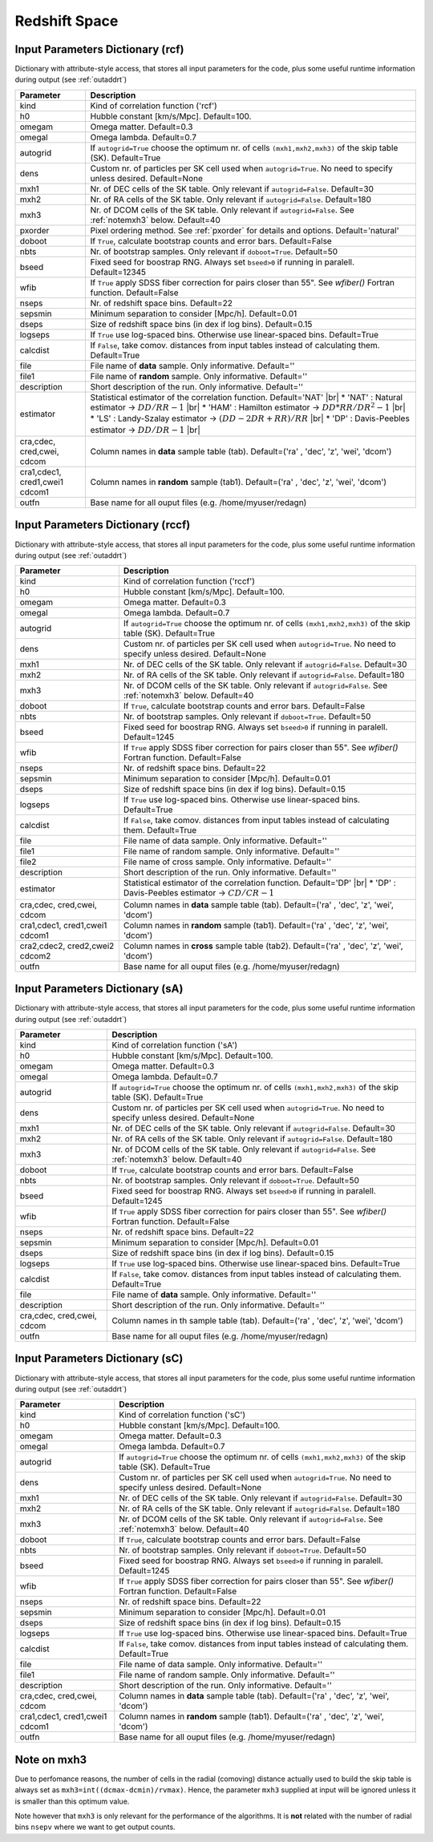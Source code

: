 ==============
Redshift Space
==============

.. _indic-rcf:

Input Parameters Dictionary (rcf)
=================================

Dictionary with attribute-style access, that stores all input parameters for the
code, plus some useful runtime information during output (see :ref:`outaddrt`)

+-------------+-------------------------------------------------------------------+
| Parameter   | Description                                                       |
+=============+===================================================================+
| kind        | Kind of correlation function ('rcf')                              |
+-------------+-------------------------------------------------------------------+
| h0          | Hubble constant [km/s/Mpc]. Default=100.                          |
+-------------+-------------------------------------------------------------------+
| omegam      | Omega matter. Default=0.3                                         |
+-------------+-------------------------------------------------------------------+
| omegal      | Omega lambda. Default=0.7                                         |
+-------------+-------------------------------------------------------------------+
| autogrid    | If ``autogrid=True`` choose the optimum nr. of cells              |            
|             | ``(mxh1,mxh2,mxh3)`` of the skip table (SK). Default=True         |
+-------------+-------------------------------------------------------------------+
| dens        | Custom nr. of particles per SK cell used when ``autogrid=True``.  |
|             | No need to specify unless desired. Default=None                   |
+-------------+-------------------------------------------------------------------+
| mxh1        | Nr. of DEC cells of the SK table. Only relevant if                |
|             | ``autogrid=False``. Default=30                                    |
+-------------+-------------------------------------------------------------------+
| mxh2        | Nr. of RA cells of the SK table. Only relevant if                 |
|             | ``autogrid=False``. Default=180                                   |
+-------------+-------------------------------------------------------------------+
| mxh3        | Nr. of DCOM cells of the SK table. Only relevant if               |
|             | ``autogrid=False``. See :ref:`notemxh3` below. Default=40         |
+-------------+-------------------------------------------------------------------+
| pxorder     | Pixel ordering method. See :ref:`pxorder` for details and         |
|             | options. Default='natural'                                        |
+-------------+-------------------------------------------------------------------+
| doboot      | If ``True``, calculate bootstrap counts and error bars.           |
|             | Default=False                                                     |
+-------------+-------------------------------------------------------------------+
| nbts        | Nr. of bootstrap samples. Only relevant if ``doboot=True``.       |
|             | Default=50                                                        |
+-------------+-------------------------------------------------------------------+
| bseed       | Fixed seed for boostrap RNG. Always set ``bseed>0`` if running    |
|             | in paralell. Default=12345                                        |
+-------------+-------------------------------------------------------------------+
| wfib        | If ``True`` apply SDSS fiber correction for pairs closer than     |
|             | 55". See *wfiber()* Fortran function. Default=False               |
+-------------+-------------------------------------------------------------------+
| nseps       | Nr. of redshift space bins. Default=22                            |
+-------------+-------------------------------------------------------------------+
| sepsmin     | Minimum separation to consider [Mpc/h]. Default=0.01              |
+-------------+-------------------------------------------------------------------+
| dseps       | Size of redshift space bins (in dex if log bins). Default=0.15    |
+-------------+-------------------------------------------------------------------+
| logseps     | If ``True`` use log-spaced bins. Otherwise use linear-spaced      |
|             | bins. Default=True                                                |
+-------------+-------------------------------------------------------------------+
| calcdist    | If ``False``, take comov. distances from input tables             |
|             | instead of calculating them. Default=True                         |
+-------------+-------------------------------------------------------------------+
| file        | File name of **data** sample. Only informative. Default=''        |
+-------------+-------------------------------------------------------------------+
| file1       | File name of **random** sample. Only informative. Default=''      |
+-------------+-------------------------------------------------------------------+
| description | Short description of the run. Only informative. Default=''        |
+-------------+-------------------------------------------------------------------+
| estimator   | Statistical estimator of the correlation function.                |
|             | Default='NAT' |br|                                                |
|             | * 'NAT' : Natural estimator -> :math:`DD/RR-1` |br|               |
|             | * 'HAM' : Hamilton estimator -> :math:`DD*RR/DR^{2}-1` |br|       |
|             | * 'LS' : Landy-Szalay estimator -> :math:`(DD-2DR+RR)/RR` |br|    |
|             | * 'DP' : Davis-Peebles estimator -> :math:`DD/DR-1` |br|          |
+-------------+-------------------------------------------------------------------+
| cra,cdec,   | Column names in **data** sample table (tab).                      |
| cred,cwei,  | Default=('ra' , 'dec', 'z', 'wei', 'dcom')                        |
| cdcom       |                                                                   |
+-------------+-------------------------------------------------------------------+
| cra1,cdec1, | Column names in **random** sample (tab1).                         |
| cred1,cwei1 | Default=('ra' , 'dec', 'z', 'wei', 'dcom')                        |
| cdcom1      |                                                                   |
+-------------+-------------------------------------------------------------------+
| outfn       | Base name for all ouput files (e.g. /home/myuser/redagn)          |
+-------------+-------------------------------------------------------------------+


.. _indic-rccf:

Input Parameters Dictionary (rccf)
==================================

Dictionary with attribute-style access, that stores all input parameters for the
code, plus some useful runtime information during output (see :ref:`outaddrt`)

+-------------+-------------------------------------------------------------------+
| Parameter   | Description                                                       |
+=============+===================================================================+
| kind        | Kind of correlation function ('rccf')                             |
+-------------+-------------------------------------------------------------------+
| h0          | Hubble constant [km/s/Mpc]. Default=100.                          |
+-------------+-------------------------------------------------------------------+
| omegam      | Omega matter. Default=0.3                                         |
+-------------+-------------------------------------------------------------------+
| omegal      | Omega lambda. Default=0.7                                         |
+-------------+-------------------------------------------------------------------+
| autogrid    | If ``autogrid=True`` choose the optimum nr. of cells              |            
|             | ``(mxh1,mxh2,mxh3)`` of the skip table (SK). Default=True         |
+-------------+-------------------------------------------------------------------+
| dens        | Custom nr. of particles per SK cell used when ``autogrid=True``.  |
|             | No need to specify unless desired. Default=None                   |
+-------------+-------------------------------------------------------------------+
| mxh1        | Nr. of DEC cells of the SK table. Only relevant if                |
|             | ``autogrid=False``. Default=30                                    |
+-------------+-------------------------------------------------------------------+
| mxh2        | Nr. of RA cells of the SK table. Only relevant if                 |
|             | ``autogrid=False``. Default=180                                   |
+-------------+-------------------------------------------------------------------+
| mxh3        | Nr. of DCOM cells of the SK table. Only relevant if               |
|             | ``autogrid=False``. See :ref:`notemxh3` below. Default=40         |
+-------------+-------------------------------------------------------------------+
| doboot      | If ``True``, calculate bootstrap counts and error bars.           |
|             | Default=False                                                     |
+-------------+-------------------------------------------------------------------+
| nbts        | Nr. of bootstrap samples. Only relevant if ``doboot=True``.       |
|             | Default=50                                                        |
+-------------+-------------------------------------------------------------------+
| bseed       | Fixed seed for boostrap RNG. Always set ``bseed>0`` if running    |
|             | in paralell. Default=1245                                         |
+-------------+-------------------------------------------------------------------+
| wfib        | If ``True`` apply SDSS fiber correction for pairs closer than     |
|             | 55". See *wfiber()* Fortran function. Default=False               |
+-------------+-------------------------------------------------------------------+
| nseps       | Nr. of redshift space bins. Default=22                            |
+-------------+-------------------------------------------------------------------+
| sepsmin     | Minimum separation to consider [Mpc/h]. Default=0.01              |
+-------------+-------------------------------------------------------------------+
| dseps       | Size of redshift space bins (in dex if log bins). Default=0.15    |
+-------------+-------------------------------------------------------------------+
| logseps     | If ``True`` use log-spaced bins. Otherwise use linear-spaced      |
|             | bins. Default=True                                                |
+-------------+-------------------------------------------------------------------+
| calcdist    | If ``False``, take comov. distances from input tables             |
|             | instead of calculating them. Default=True                         |
+-------------+-------------------------------------------------------------------+
| file        | File name of data sample. Only informative. Default=''            |
+-------------+-------------------------------------------------------------------+
| file1       | File name of random sample. Only informative. Default=''          |
+-------------+-------------------------------------------------------------------+
| file2       | File name of cross sample. Only informative. Default=''           |
+-------------+-------------------------------------------------------------------+
| description | Short description of the run. Only informative. Default=''        |
+-------------+-------------------------------------------------------------------+
| estimator   | Statistical estimator of the correlation function.                |
|             | Default='DP' |br|                                                 |
|             | * 'DP' : Davis-Peebles estimator -> :math:`CD/CR - 1`             |
+-------------+-------------------------------------------------------------------+
| cra,cdec,   | Column names in **data** sample table (tab).                      |
| cred,cwei,  | Default=('ra' , 'dec', 'z', 'wei', 'dcom')                        |
| cdcom       |                                                                   |
+-------------+-------------------------------------------------------------------+
| cra1,cdec1, | Column names in **random** sample (tab1).                         |
| cred1,cwei1 | Default=('ra' , 'dec', 'z', 'wei', 'dcom')                        |
| cdcom1      |                                                                   |
+-------------+-------------------------------------------------------------------+
| cra2,cdec2, | Column names in **cross** sample table (tab2).                    |
| cred2,cwei2 | Default=('ra' , 'dec', 'z', 'wei', 'dcom')                        |
| cdcom2      |                                                                   |
+-------------+-------------------------------------------------------------------+
| outfn       | Base name for all ouput files (e.g. /home/myuser/redagn)          |
+-------------+-------------------------------------------------------------------+


.. _indic-sA:

Input Parameters Dictionary (sA)
================================

Dictionary with attribute-style access, that stores all input parameters for the
code, plus some useful runtime information during output (see :ref:`outaddrt`)

+-------------+-------------------------------------------------------------------+
| Parameter   | Description                                                       |
+=============+===================================================================+
| kind        | Kind of correlation function ('sA')                               |
+-------------+-------------------------------------------------------------------+
| h0          | Hubble constant [km/s/Mpc]. Default=100.                          |
+-------------+-------------------------------------------------------------------+
| omegam      | Omega matter. Default=0.3                                         |
+-------------+-------------------------------------------------------------------+
| omegal      | Omega lambda. Default=0.7                                         |
+-------------+-------------------------------------------------------------------+
| autogrid    | If ``autogrid=True`` choose the optimum nr. of cells              |            
|             | ``(mxh1,mxh2,mxh3)`` of the skip table (SK). Default=True         |
+-------------+-------------------------------------------------------------------+
| dens        | Custom nr. of particles per SK cell used when ``autogrid=True``.  |
|             | No need to specify unless desired. Default=None                   |
+-------------+-------------------------------------------------------------------+
| mxh1        | Nr. of DEC cells of the SK table. Only relevant if                |
|             | ``autogrid=False``. Default=30                                    |
+-------------+-------------------------------------------------------------------+
| mxh2        | Nr. of RA cells of the SK table. Only relevant if                 |
|             | ``autogrid=False``. Default=180                                   |
+-------------+-------------------------------------------------------------------+
| mxh3        | Nr. of DCOM cells of the SK table. Only relevant if               |
|             | ``autogrid=False``. See :ref:`notemxh3` below. Default=40         |
+-------------+-------------------------------------------------------------------+
| doboot      | If ``True``, calculate bootstrap counts and error bars.           |
|             | Default=False                                                     |
+-------------+-------------------------------------------------------------------+
| nbts        | Nr. of bootstrap samples. Only relevant if ``doboot=True``.       |
|             | Default=50                                                        |
+-------------+-------------------------------------------------------------------+
| bseed       | Fixed seed for boostrap RNG. Always set ``bseed>0`` if running    |
|             | in paralell. Default=1245                                         |
+-------------+-------------------------------------------------------------------+
| wfib        | If ``True`` apply SDSS fiber correction for pairs closer than     |
|             | 55". See *wfiber()* Fortran function. Default=False               |
+-------------+-------------------------------------------------------------------+
| nseps       | Nr. of redshift space bins. Default=22                            |
+-------------+-------------------------------------------------------------------+
| sepsmin     | Minimum separation to consider [Mpc/h]. Default=0.01              |
+-------------+-------------------------------------------------------------------+
| dseps       | Size of redshift space bins (in dex if log bins). Default=0.15    |
+-------------+-------------------------------------------------------------------+
| logseps     | If ``True`` use log-spaced bins. Otherwise use linear-spaced      |
|             | bins. Default=True                                                |
+-------------+-------------------------------------------------------------------+
| calcdist    | If ``False``, take comov. distances from input tables             |
|             | instead of calculating them. Default=True                         |
+-------------+-------------------------------------------------------------------+
| file        | File name of **data** sample. Only informative. Default=''        |
+-------------+-------------------------------------------------------------------+
| description | Short description of the run. Only informative. Default=''        |
+-------------+-------------------------------------------------------------------+
| cra,cdec,   | Column names in th sample table (tab).                            |
| cred,cwei,  | Default=('ra' , 'dec', 'z', 'wei', 'dcom')                        |
| cdcom       |                                                                   |
+-------------+-------------------------------------------------------------------+
| outfn       | Base name for all ouput files (e.g. /home/myuser/redagn)          |
+-------------+-------------------------------------------------------------------+


.. _indic-sC:

Input Parameters Dictionary (sC)
================================

Dictionary with attribute-style access, that stores all input parameters for the
code, plus some useful runtime information during output (see :ref:`outaddrt`)

+-------------+-------------------------------------------------------------------+
| Parameter   | Description                                                       |
+=============+===================================================================+
| kind        | Kind of correlation function ('sC')                               |
+-------------+-------------------------------------------------------------------+
| h0          | Hubble constant [km/s/Mpc]. Default=100.                          |
+-------------+-------------------------------------------------------------------+
| omegam      | Omega matter. Default=0.3                                         |
+-------------+-------------------------------------------------------------------+
| omegal      | Omega lambda. Default=0.7                                         |
+-------------+-------------------------------------------------------------------+
| autogrid    | If ``autogrid=True`` choose the optimum nr. of cells              |            
|             | ``(mxh1,mxh2,mxh3)`` of the skip table (SK). Default=True         |
+-------------+-------------------------------------------------------------------+
| dens        | Custom nr. of particles per SK cell used when ``autogrid=True``.  |
|             | No need to specify unless desired. Default=None                   |
+-------------+-------------------------------------------------------------------+
| mxh1        | Nr. of DEC cells of the SK table. Only relevant if                |
|             | ``autogrid=False``. Default=30                                    |
+-------------+-------------------------------------------------------------------+
| mxh2        | Nr. of RA cells of the SK table. Only relevant if                 |
|             | ``autogrid=False``. Default=180                                   |
+-------------+-------------------------------------------------------------------+
| mxh3        | Nr. of DCOM cells of the SK table. Only relevant if               |
|             | ``autogrid=False``. See :ref:`notemxh3` below. Default=40         |
+-------------+-------------------------------------------------------------------+
| doboot      | If ``True``, calculate bootstrap counts and error bars.           |
|             | Default=False                                                     |
+-------------+-------------------------------------------------------------------+
| nbts        | Nr. of bootstrap samples. Only relevant if ``doboot=True``.       |
|             | Default=50                                                        |
+-------------+-------------------------------------------------------------------+
| bseed       | Fixed seed for boostrap RNG. Always set ``bseed>0`` if running    |
|             | in paralell. Default=1245                                         |
+-------------+-------------------------------------------------------------------+
| wfib        | If ``True`` apply SDSS fiber correction for pairs closer than     |
|             | 55". See *wfiber()* Fortran function. Default=False               |
+-------------+-------------------------------------------------------------------+
| nseps       | Nr. of redshift space bins. Default=22                            |
+-------------+-------------------------------------------------------------------+
| sepsmin     | Minimum separation to consider [Mpc/h]. Default=0.01              |
+-------------+-------------------------------------------------------------------+
| dseps       | Size of redshift space bins (in dex if log bins). Default=0.15    |
+-------------+-------------------------------------------------------------------+
| logseps     | If ``True`` use log-spaced bins. Otherwise use linear-spaced      |
|             | bins. Default=True                                                |
+-------------+-------------------------------------------------------------------+
| calcdist    | If ``False``, take comov. distances from input tables             |
|             | instead of calculating them. Default=True                         |
+-------------+-------------------------------------------------------------------+
| file        | File name of data sample. Only informative. Default=''            |
+-------------+-------------------------------------------------------------------+
| file1       | File name of random sample. Only informative. Default=''          |
+-------------+-------------------------------------------------------------------+
| description | Short description of the run. Only informative. Default=''        |
+-------------+-------------------------------------------------------------------+
| cra,cdec,   | Column names in **data** sample table (tab).                      |
| cred,cwei,  | Default=('ra' , 'dec', 'z', 'wei', 'dcom')                        |
| cdcom       |                                                                   |
+-------------+-------------------------------------------------------------------+
| cra1,cdec1, | Column names in **random** sample (tab1).                         |
| cred1,cwei1 | Default=('ra' , 'dec', 'z', 'wei', 'dcom')                        |
| cdcom1      |                                                                   |
+-------------+-------------------------------------------------------------------+
| outfn       | Base name for all ouput files (e.g. /home/myuser/redagn)          |
+-------------+-------------------------------------------------------------------+


.. _notemxh3:

Note on mxh3
============
Due to perfomance reasons, the number of cells in the radial (comoving) distance
actually used to build the skip table is always set as ``mxh3=int((dcmax-dcmin)/rvmax)``.
Hence, the parameter ``mxh3`` supplied at input will be ignored unless it is 
smaller than this optimum value.

Note however that ``mxh3`` is only relevant for the performance of the algorithms.
It is **not** related with the number of radial bins ``nsepv`` where we want to
get output counts.
